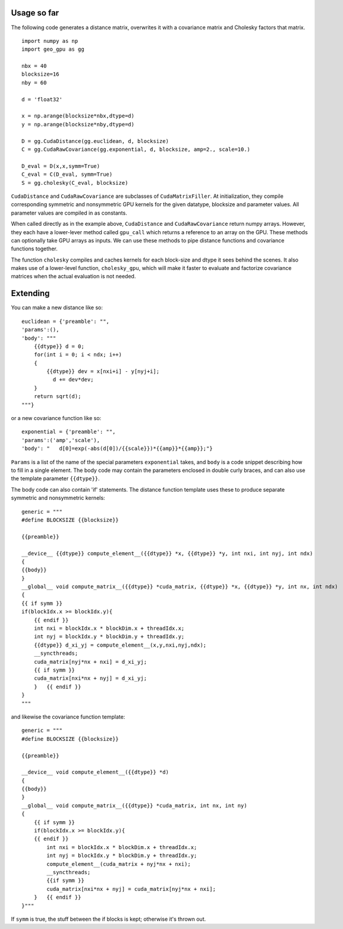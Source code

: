 Usage so far
============

The following code generates a distance matrix, overwrites it with a covariance
matrix and Cholesky factors that matrix.
::

    import numpy as np
    import geo_gpu as gg

    nbx = 40
    blocksize=16
    nby = 60
    
    d = 'float32'
    
    x = np.arange(blocksize*nbx,dtype=d)
    y = np.arange(blocksize*nby,dtype=d)
    
    D = gg.CudaDistance(gg.euclidean, d, blocksize)
    C = gg.CudaRawCovariance(gg.exponential, d, blocksize, amp=2., scale=10.)
    
    D_eval = D(x,x,symm=True)
    C_eval = C(D_eval, symm=True)
    S = gg.cholesky(C_eval, blocksize)    

``CudaDistance`` and ``CudaRawCovariance`` are subclasses of ``CudaMatrixFiller``.
At initialization, they compile corresponding symmetric and nonsymmetric GPU 
kernels for the given datatype, blocksize and parameter values. All parameter 
values are compiled in as constants.

When called directly as in the example above, ``CudaDistance`` and ``CudaRawCovariance``
return numpy arrays. However, they each have a lower-lever method called ``gpu_call`` 
which returns a reference to an array on the GPU. These methods can optionally take 
GPU arrays as inputs. We can use these methods to pipe distance functions and
covariance functions together.

The function ``cholesky`` compiles and caches kernels for each block-size 
and dtype it sees behind the scenes. It also makes use of a lower-level 
function, ``cholesky_gpu``, which will make it faster to evaluate and 
factorize covariance matrices when the actual evaluation is not needed.

Extending
=========

You can make a new distance like so:
::

    euclidean = {'preamble': "",
    'params':(),
    'body': """
        {{dtype}} d = 0;
        for(int i = 0; i < ndx; i++)
        {
            {{dtype}} dev = x[nxi+i] - y[nyj+i];
              d += dev*dev;
        }
        return sqrt(d);
    """}

or a new covariance function like so:
::

    exponential = {'preamble': "", 
    'params':('amp','scale'),
    'body': "   d[0]=exp(-abs(d[0])/{{scale}})*{{amp}}*{{amp}};"}

``Params`` is a list of the name of the special parameters ``exponential`` takes, 
and ``body`` is a code snippet describing how to fill in a single element. The
body code may contain the parameters enclosed in double curly braces, and can
also use the template parameter ``{{dtype}}``.

The body code can also contain 'if' statements. The distance function 
template uses these to produce separate symmetric and nonsymmetric kernels:
::

    generic = """
    #define BLOCKSIZE {{blocksize}}

    {{preamble}}

    __device__ {{dtype}} compute_element__({{dtype}} *x, {{dtype}} *y, int nxi, int nyj, int ndx)
    {
    {{body}}
    }
    __global__ void compute_matrix__({{dtype}} *cuda_matrix, {{dtype}} *x, {{dtype}} *y, int nx, int ndx)
    {
    {{ if symm }}
    if(blockIdx.x >= blockIdx.y){ 
        {{ endif }}
        int nxi = blockIdx.x * blockDim.x + threadIdx.x;
        int nyj = blockIdx.y * blockDim.y + threadIdx.y;
        {{dtype}} d_xi_yj = compute_element__(x,y,nxi,nyj,ndx);
        __syncthreads;
        cuda_matrix[nyj*nx + nxi] = d_xi_yj;
        {{ if symm }}
        cuda_matrix[nxi*nx + nyj] = d_xi_yj;
        }   {{ endif }}
    }
    """

and likewise the covariance function template:

::

    generic = """
    #define BLOCKSIZE {{blocksize}}

    {{preamble}}

    __device__ void compute_element__({{dtype}} *d)
    {
    {{body}}
    }
    __global__ void compute_matrix__({{dtype}} *cuda_matrix, int nx, int ny)
    {
        {{ if symm }}
        if(blockIdx.x >= blockIdx.y){ 
        {{ endif }}
            int nxi = blockIdx.x * blockDim.x + threadIdx.x;
            int nyj = blockIdx.y * blockDim.y + threadIdx.y;
            compute_element__(cuda_matrix + nyj*nx + nxi);
            __syncthreads;
            {{if symm }}
            cuda_matrix[nxi*nx + nyj] = cuda_matrix[nyj*nx + nxi];
        }   {{ endif }}
    }"""
    
If ``symm`` is true, the stuff between the if blocks is kept; otherwise it's thrown out.